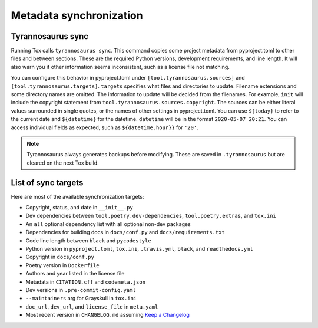 Metadata synchronization
========================

Tyrannosaurus sync
--------------------

Running Tox calls ``tyrannosaurus sync``.
This command copies some project metadata from pyproject.toml to other files and between sections.
These are the required Python versions, development requirements, and line length.
It will also warn you if other information seems inconsistent, such as
a license file not matching.

You can configure this behavior in pyproject.toml
under ``[tool.tyrannosaurus.sources]`` and ``[tool.tyrannosaurus.targets]``.
``targets`` specifies what files and directories to update.
Filename extensions and some directory names are omitted.
The information to update will be decided from the filenames.
For example, ``init`` will include the copyright statement from ``tool.tyrannosaurus.sources.copyright``.
The sources can be either literal values surrounded in single quotes,
or the names of other settings in pyproject.toml.
You can use ``${today}`` to refer to the current date and ``${datetime}`` for the datetime.
``datetime`` will be in the format ``2020-05-07 20:21``.
You can access individual fields as expected, such as ``${datetime.hour}}`` for ``'20'``.

.. note::

    Tyrannosaurus always generates backups before modifying.
    These are saved in ``.tyrannosaurus`` but are cleared on the next Tox build.


List of sync targets
--------------------

Here are most of the available synchronization targets:

- Copyright, status, and date in ``__init__.py``
- Dev dependencies between ``tool.poetry.dev-dependencies``, ``tool.poetry.extras``, and ``tox.ini``
- An ``all`` optional dependency list with all optional non-dev packages
- Dependencies for building docs in ``docs/conf.py`` and ``docs/requirements.txt``
- Code line length between ``black`` and ``pycodestyle``
- Python version in ``pyproject.toml``, ``tox.ini``, ``.travis.yml``, ``black``, and ``readthedocs.yml``
- Copyright in ``docs/conf.py``
- Poetry version in ``Dockerfile``
- Authors and year listed in the license file
- Metadata in ``CITATION.cff`` and ``codemeta.json``
- Dev versions in ``.pre-commit-config.yaml``
- ``--maintainers`` arg for Grayskull in ``tox.ini``
- ``doc_url``, ``dev_url``, and ``license_file`` in ``meta.yaml``
- Most recent version in ``CHANGELOG.md`` assuming `Keep a Changelog <https://keepachangelog.com/en/1.0.0/>`_
